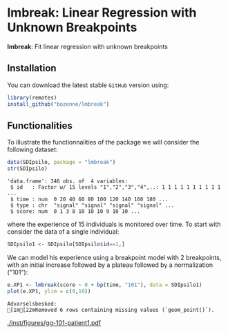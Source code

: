 #+BEGIN_HTML
<a href="https://ci.appveyor.com/project/bozenne/lmbreak"><img src="https://ci.appveyor.com/api/projects/status/github/bozenne/lmbreak?svg=true" alt="Build status"></a>
<a href="https://github.com/bozenne/lmbreak/actions"><img src="https://github.com/bozenne/lmbreak/workflows/r/badge.svg" alt="Build status"></a>
<a href="http://www.gnu.org/licenses/gpl-3.0.html"><img src="https://img.shields.io/badge/License-GPLv3-blue.svg" alt="License"></a>
#+END_HTML

#+BEGIN_SRC R :exports none :results output :session *R* :cache no
options(width = 100)
#+END_SRC

#+RESULTS:

* lmbreak: Linear Regression with Unknown Breakpoints

*lmbreak*: Fit linear regression with unknown breakpoints

** Installation

You can download the latest stable =GitHub= version using:
#+BEGIN_SRC R :exports both :eval never
library(remotes)
install_github("bozenne/lmbreak")
#+END_SRC

** Functionalities

To illustrate the functionnalities of the package we will consider the following dataset:
#+BEGIN_SRC R :exports both :results output :session *R* :cache no
data(SDIpsilo, package = "lmbreak")
str(SDIpsilo)
#+END_SRC

#+RESULTS:
: 'data.frame':	346 obs. of  4 variables:
:  $ id   : Factor w/ 15 levels "1","2","3","4",..: 1 1 1 1 1 1 1 1 1 1 ...
:  $ time : num  0 20 40 60 80 100 120 140 160 180 ...
:  $ type : chr  "signal" "signal" "signal" "signal" ...
:  $ score: num  0 1 3 8 10 10 10 9 10 10 ...

where the experience of 15 individuals is monitored over time. To
start with consider the data of a single individual:
#+BEGIN_SRC R :exports both :results output :session *R* :cache no
SDIpsilo1 <- SDIpsilo[SDIpsilo$id==1,]
#+END_SRC

We can model his experience using a breakpoint model with 2
breakpoints, with an initial increase followed by a plateau followed
by a normalization ("101"):
#+BEGIN_SRC R :exports both :results output :session *R* :cache no
e.XP1 <- lmbreak(score ~ 0 + bp(time, "101"), data = SDIpsilo1)
plot(e.XP1, ylim = c(0,10))
#+END_SRC

# # ggplot2::ggsave(ggplot2::autoplot(e.XP1, ylim = c(0,10))$plot, file = "inst/figures/gg-101-patient1.pdf")
#+RESULTS:
: Advarselsbesked:
: [1m[22mRemoved 6 rows containing missing values (`geom_point()`).

#+ATTR_HTML: :width 1\textwidth :options trim={0 0 0 0} :placement [!h]
[[./inst/figures/gg-101-patient1.pdf]]


